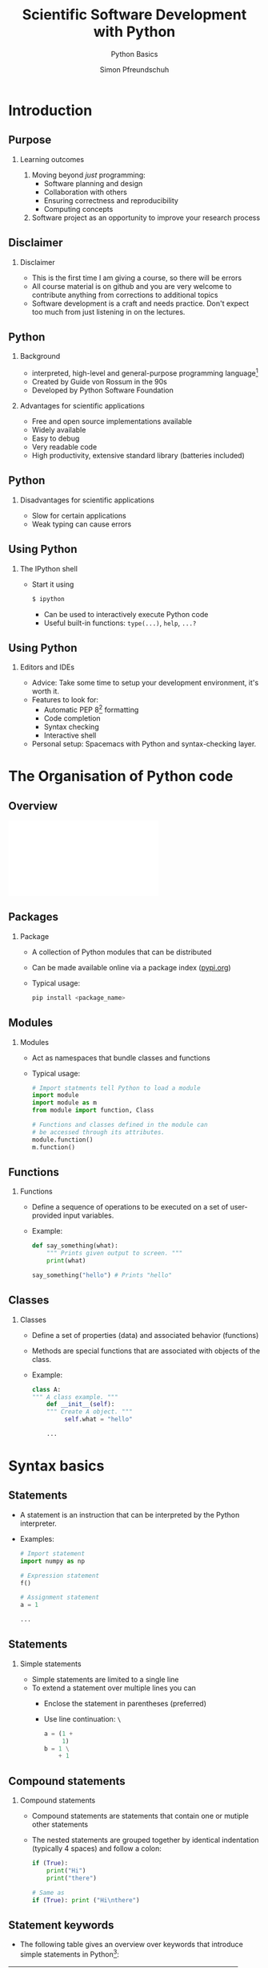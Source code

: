 
#+TITLE: Scientific Software Development with Python
#+SUBTITLE: Python Basics
#+AUTHOR: Simon Pfreundschuh
#+OPTIONS: H:2 toc:nil
#+REVEAL_THEME: chalmers
#+REVEAL_TRANS: fast
#+REVEAL_EXTRA_CSS: ./local.css
#+LaTeX_HEADER: \institute{Department of Space, Earth and Environment}
#+LaTeX_HEADER: \setbeamerfont{title}{family=\sffamily, series=\bfseries, size=\LARGE}
#+LATEX_HEADER: \usepackage[style=authoryear]{biblatex}
#+LATEX_HEADER: \usepackage{siunitx}
#+LaTeX_HEADER: \usetheme{chalmers}
#+LATEX_HEADER: \usepackage{subcaption}
#+LATEX_HEADER: \usemintedstyle{monokai}
#+LATEX_HEADER: \definecolor{light}{HTML}{CCCCCC}
#+LATEX_HEADER: \definecolor{dark}{HTML}{353535}
#+LATEX_HEADER: \addbibresource{literature.bib}
#+BEAMER_HEADER: \AtBeginSection[]{\begin{frame}<beamer>\frametitle{Agenda}\tableofcontents[currentsection]\end{frame}}

* Introduction
** Purpose
*** Learning outcomes
   1. Moving beyond /just/ programming:
     - Software planning and design
     - Collaboration with others
     - Ensuring correctness and reproducibility
     - Computing concepts
   2. Software project as an opportunity to improve your research
     process
     
** Disclaimer
*** Disclaimer
   - This is the first time I am giving a course, so there
     will be errors
   - All course material is on github and you are very welcome
     to contribute anything from corrections to additional topics
   - Software development is a craft and needs practice. Don't
    expect too much
     from just listening in on the lectures.

** Python
*** Background
    - interpreted, high-level and general-purpose programming language[fn:1]
    - Created by Guide von Rossum in the 90s
    - Developed by Python Software Foundation

*** Advantages for scientific applications
    - Free and open source implementations available
    - Widely available
    - Easy to debug
    - Very readable code
    - High productivity, extensive standard library (batteries included)

[fn:1] https://en.wikipedia.org/wiki/Python_(programming_language)

** Python
*** Disadvantages for scientific applications
    - Slow for certain applications
    - Weak typing can cause errors
\vfill
\begin{alertblock}{Python Version}
    Don't use Python 2, it's dead (end of life was in January 2020).
    \textbf{Python 3 is all there is.}
\end{alertblock}

** Using Python
*** The IPython shell
    - Start it using
      #+attr_latex: :options bgcolor=light
      #+BEGIN_SRC bash
      $ ipython
      #+END_SRC
      - Can be used to interactively execute Python code
      - Useful built-in functions: =type(...)=, =help=, =...?=

\begin{alertblock}{}
  I encourage you to try and follow along with the lecture and
  execute some of the examples in IPython.
\end{alertblock}

** Using Python
*** Editors and IDEs
    - Advice: Take some time to setup your development environment,
      it's worth it.
    - Features to look for:
      - Automatic PEP 8[fn:2] formatting
      - Code completion
      - Syntax checking
      - Interactive shell
    - Personal setup: Spacemacs with Python and syntax-checking layer.

[fn:2] Python enhancement proposal (PEP) 8 is the official Python style guide.

* The Organisation of Python code 
** Overview
   \includegraphics[width=\textwidth]{figures/python_structure.pdf}
** Packages
*** Package
   - A collection of Python modules that can be distributed
   - Can be made available online via a package index ([[https://pypi.orgPyPI.org][pypi.org]])
   - Typical usage:
      #+attr_latex: :options bgcolor=light
      #+BEGIN_SRC bash
      pip install <package_name>
      #+END_SRC

** Modules

*** Modules
   - Act as namespaces that bundle classes and functions
   - Typical usage:

      #+attr_latex: :options bgcolor=dark
      #+BEGIN_SRC Python
      # Import statments tell Python to load a module
      import module
      import module as m
      from module import function, Class

      # Functions and classes defined in the module can
      # be accessed through its attributes.
      module.function()
      m.function()
      #+END_SRC

** Functions
*** Functions
   - Define a sequence of operations to be executed
     on a set of user-provided input variables.
   - Example:
      #+attr_latex: :options bgcolor=dark
      #+BEGIN_SRC Python
      def say_something(what):
          """ Prints given output to screen. """
          print(what)
      
      say_something("hello") # Prints "hello"
      #+END_SRC

** Classes
   
*** Classes
   - Define a set of properties (data) and associated behavior (functions)
   - Methods are special functions that are associated with objects
     of the class.
   - Example:
      #+attr_latex: :options bgcolor=dark
      #+BEGIN_SRC Python
      class A:
      """ A class example. """
          def __init__(self):
          """ Create A object. """
               self.what = "hello"

          ...
      #+END_SRC

* Syntax basics

** Statements
   - A statement is an instruction that can be interpreted
     by the Python interpreter.
   - Examples:
      #+attr_latex: :options bgcolor=dark
      #+BEGIN_SRC Python
      # Import statement
      import numpy as np

      # Expression statement
      f()

      # Assignment statement
      a = 1
      
      ...
      #+END_SRC


** Statements
*** Simple statements
   - Simple statements are limited to a single line
   - To extend a statement over multiple lines you can
     - Enclose the statement in parentheses (preferred)
     - Use line continuation: =\=

      #+attr_latex: :options bgcolor=dark
      #+BEGIN_SRC Python
      a = (1 +
           1)
      b = 1 \
          + 1
      #+END_SRC

** Compound statements

*** Compound statements
   - Compound statements are statements that contain
     one or mutiple other statements
   - The nested statements are grouped together by identical indentation
     (typically 4 spaces) and follow a colon:
      #+attr_latex: :options bgcolor=dark
      #+BEGIN_SRC Python
      if (True):
          print("Hi")
          print("there")

      # Same as
      if (True): print ("Hi\nthere")
      #+END_SRC

** Statement keywords
   
   - The following table gives an overview over keywords that introduce
     simple statements in Python[fn:4]:

   | Keyword    | Purpose                                        |
   |------------+------------------------------------------------|
   | =assert=   | Abort if condition is not met.                 |
   | =pass=     | NOOP, placeholder                              |
   | =del=      | Force deletion of object                       |
   | =return=   | In function: Return value from function        |
   | =raise=    | Signals error                                  |
   | =break=    | In loop: Abort loop                            |
   | =continue= | In loop: Skip to next iteration                |
   | =global=   | Use variable from global scope                 |
   | =nonlocal= | Use variable in enclosing but non-global scope |

   #+TBLFM: $1=continue=Exponent

[fn:4] We'll see what most of them mean later on.

** Statement keywords (cont'd)
   
   - The following table gives an overview over keywords that introduce
     compound statements in Python[fn:4]:

   | Keyword                | Purpose                                         |
   |------------------------+-------------------------------------------------|
   | =if, elif, else=       | If statement                                    |
   | =while=                | While loop                                      |
   | =for=                  | For loop                                        |
   | =try, except, finally= | Try, catch error, cleanup                       |
   | =with=                 | Context manager                                 |
   | =def=                  | Function definition                             |
   | =class=                | Class definition                                |
   | =async=                | Coroutine                                      |


** Variables
   - Variables are defined through assignment statements:
      #+attr_latex: :options bgcolor=dark
      #+BEGIN_SRC Python
      a = 1
      #+END_SRC
   - Variables hold references to objects. This is important when working
     with /mutable/ objects:
      #+attr_latex: :options bgcolor=dark
      #+BEGIN_SRC Python
      a = [1, 2]
      b = a
      b.append(3)
      print(a) # Prints [1, 2, 3]
      #+END_SRC
\begin{alertblock}{}
Think of Python variables as labels rather than containers.
\end{alertblock}

** Variables
   - Valid variable names:
     - Begin with letter or underscore (=_=)
     - Followed by letter, number or underscore
   - Variable names should be lowercase with words separated
     by underscore
   - Exception: Constants should be all caps

      #+attr_latex: :options bgcolor=dark
      #+BEGIN_SRC Python
      SOME_CONSTANT = 42
      some_variable = 1
      #+END_SRC
   - Objects are automatically deleted when they aren't reference
     by any variable (garbage collection) [fn:3]

[fn:3] This is why it is important to avoid cyclic references     


** Variables
   - All Python object have a type that defines how they
     behave
   - The type can be inferred using the built-in =type= function:

      #+attr_latex: :options bgcolor=dark
      #+BEGIN_SRC Python
      a_string = "hello"

      # Prints: str
      print(type(a_string))

      # Prints documentation for variable type.
      help(type(a_string))
      #+END_SRC

* Basic types and operators
** Numeric literals
   - Numeric literals are raw numbers that appear in Python code.

      #+attr_latex: :options bgcolor=dark
      #+BEGIN_SRC Python
 
      # Integral numbers
      a = 0b10000 #binary literal
      b = 0o20    #octal literal
      c = 16      #decimal literal 
      d = 0x10    #hexadecimal literal
      print (a == b == c == d) # Prints True

      e = 1e6
      f = 1_000_000
      print (e == f) # Prints True

      # Complex numbers
      g = 1j
      #+END_SRC

** Numeric operators


   | Operation                 | Operator | Example  | Meaning                                   |
   |---------------------------+----------+----------+-------------------------------------------|
   | Addition                  | ~+~      | ~a + b~  | $a + b$                                   |
   | Subtraction               | ~-~      | ~a - b~  | $a - b$                                   |
   | Multiplications           | ~*~      | ~a * b~  | $a \cdot b$                               |
   | Division (floating point) | ~/~      | ~a / b~  | $\frac{a}{b}$                             |
   | Division (integer)        | ~//~     | ~a // b~ | $\lfloor \frac{a}{b} \rfloor$             |
   | Modulus                   | ~%~      | ~a % b~  | $a - \lfloor \frac{a}{b} \rfloor \cdot b$ |
   | Exponent                  | ~**~     | ~a ** b~ | $a^b$                                     |

 - All of these operators have compound versions which combine the operator
   with an assignment statement:
      #+attr_latex: :options bgcolor=dark
      #+BEGIN_SRC Python
      a += b # Same as a = a + b
      a -= b # Same as a = a - b
      ...
      #+END_SRC

** Logical operators

   | Operation   | Operator | Example  |
   |-------------+----------+----------|
   | Logical and | ~and~    | ~a == b~ |
   | Logical  or | ~or~     | ~a != b~ |
   | Logical not | ~not~    | ~a > b~  |

   - The two boolean literals are =True= and =False=.
   - Logical operator have the lowest precedence of all operators. Parentheses
     are therefore usually not required but can make the code more readable.
      #+attr_latex: :options bgcolor=dark
      #+BEGIN_SRC Python
      a < b and b > c # Same as: (a < b) and (b > c)
      #+END_SRC
 
** Comparison operators


   | Operation                | Operator | Example  |
   |--------------------------+----------+----------|
   | Equal                    | ~==~     | ~a == b~ |
   | Not equal                | ~!+~     | ~a != b~ |
   | Greater than             | ~>~      | ~a > b~  |
   | Less than                | ~<~      | ~a < b~  |
   | Greater than or equal to | ~>=~     | ~a >= b~ |
   | Less than or equal to    | ~<=~     | ~a <= b~ |

 - Comparison operators can also be chained:
      #+attr_latex: :options bgcolor=dark
      #+BEGIN_SRC Python
      a == b == c   # Same as:(a == b) and (b == c)
      a < b < c < d # Same as (a < b) and (b < c) ...
      #+END_SRC

** Identity operator
   - Each separate object in a program has a unique identity
   - The identity of two objects can be compared using
     the =is= and =is not= operators:

      #+attr_latex: :options bgcolor=dark
      #+BEGIN_SRC Python
      a = [] # Creates an empty list with name a
      b = [] # Creates an empty list with name b
      print(a is b) # Prints False
      print(a == b) # Prints True
      c = b
      print(b is c) # Prints True
      #+END_SRC

\begin{alertblock}{}
 Use \texttt{is} only to check whether two variable point
 to \textit{the same object} not when you want to compare
 two objects.
\end{alertblock}

** Strings
   - String literals can be delimited using either single or double quotes:
      #+attr_latex: :options bgcolor=dark
      #+BEGIN_SRC Python
      a = "a 'string'"
      b = 'another "string"'
      #+END_SRC
      
   - Multi-line strings are delimited using three ='= or ="=
      #+attr_latex: :options bgcolor=dark
      #+BEGIN_SRC Python
      a = """a veeeeeeeeeeeeeeery
               veeeeeeeeeeeeeeery
               long
               string"""
      #+END_SRC

   - A wide range of common string operations is available via
     methods of the str class
     
** Strings
*** Raw strings:
    - A raw string is a string literal that is prefixed with =r=
    - In normal strings, certain escape sequences starting with =\= (backslash)
    are replaced with special characters.
    - In raw strings, this is not the case
      #+attr_latex: :options bgcolor=dark
      #+BEGIN_SRC Python
      print("\n") # Prints newline
      print(r"\n") # Prints \n
      #+END_SRC

** Printing strings
   - f-Strings ($\geq$ Python 3.6):
      #+attr_latex: :options bgcolor=dark
      #+BEGIN_SRC Python
      answer = 42
      text = f"The answer is {answer}."
      print(text) # Prints: The answer is 42.
      x = 1e-3
      text = f"Advanced formatting: {x:07.4f}"
      print(text) # Prints: Advanced formatting: 00.0010
      #+END_SRC
   - The =format= method:
      #+attr_latex: :options bgcolor=dark
      #+BEGIN_SRC Python
      text = "The answer is {}.".format(42)
      #+END_SRC
   - See [[https://docs.python.org/3/library/string.html?highlight=string#module-string][docs]]  for full details on string methods.

** Lists

      #+attr_latex: :options bgcolor=dark
      #+BEGIN_SRC Python
      # Lists are defined using brackets.
      a_list = [1, 2, "three"]
      empty_list = []
      
      # Indexing is 0-based.
      print(a_list[2]) # Prints: three

      # Negative indices are counted backwards
      # from the end
      print(a_list[-1]) # Prints: three

      # len returns length of the list
      print(len(a_list)) # Prints 3
      #+END_SRC

** Lists (Cont'd)

      #+attr_latex: :options bgcolor=dark
      #+BEGIN_SRC Python
      # Reverse list
      a_list = [1, 1, 2, 3]
      a_list.reverse()
      print(a_list) # Prints: [3, 2, 1, 1]

      # Remove element from list
      del a_list[0]
      print(a_list) # Prints: [2, 1, 1]

      # Remove first occurence from list
      a_list.remove(1)
      print(a_list) # Prints: [2, 1]

      # Check presence of element in list
      print(1 in a_list) # Prints: True
      #+END_SRC

** Slicing
   - A slice is an expression of the form
     - =start:end=
     - or =start:end:step=
   - Slicing always copies a list
   - Slicing can be used to extract parts of lists:

    #+attr_latex: :options bgcolor=dark
    #+BEGIN_SRC Python
    a_list = [1, 2, 3, 4]

    print(a_list[:])   # Prints: [1, 2, 3, 4]

    print(a_list[2:])  # Prints: [3, 4]
    print(a_list[1:3]) # Prints: [2, 3]
    print(a_list[:2])  # Prints: [1, 2]
      
    print(a_list[::2])  # Prints: [1, 3]
    print(a_list[1::2]) # Prints: [2, 4]
    print(a_list[-1:1:2]) # Prints: [4]
    #+END_SRC


** If statements
*** General form:

    #+attr_latex: :options bgcolor=dark
    #+BEGIN_SRC Python
    if condition:
        statement
    #+END_SRC

   - Can be followed by multiple =elif=
     and/or a single =else= block.
   - Conditions are evaluated sequentially from left 
     to right:
    #+attr_latex: :options bgcolor=dark
    #+BEGIN_SRC Python
    empty_list = []
    # This raises no error although the list is empty
    if (len(empty_list) > 0) and empty_list[0]:
        print(empty_list)
    #+END_SRC

** Exercise: Bunny Lab Level 1
   
*** Instructions
   - Go to [[https://github.com/simonpf/bunny_lab][=github.com/simonpf/bunny_lab=]]
   - Scroll down
   - Click on Colab badge
*** Time
   - Time: 3 min + 2 min discussion in breakout rooms

** For loops  
*** General form:

    #+attr_latex: :options bgcolor=dark
    #+BEGIN_SRC Python
  for variable in iterable:
      statement
  #+END_SRC

    where =iterable= can be any object that /can be iterated over/[fn:1].
[fn:1] We'll see later what this means exactly      

*** Examples of iterables:
    - lists
    - tuples
    - strings
    - generators, e.g. =range(n)=


** For loop examples
    #+attr_latex: :options bgcolor=dark
    #+BEGIN_SRC Python
    # Prints 1, 2, 3, 4
    for i in [1, 2, 3, 4]:
        print(i)

    # Prints h e l l o
    for c in "hello":
        print(i)

    # Prints 0 h 1 e 2 l 3 l 4 o
    for i, c in enumerate("hello"):
        print(i, c)

    # Same as above.
    for i, c in zip([1, 2, 3, 4], "hello"):
        print(i, c)

    #+END_SRC

** List comprehensions
   - List comprehensions allow combining for-loops
     and if statements to generate a list:
     
#+attr_latex: :options bgcolor=dark
#+BEGIN_SRC Python
numbers = [1, 2, 3, 4]
squares = [i ** 2 for i in numbers]
print(squares) # Prints: 1, 4, 9, 16

even_squares = [i ** 2 for i in numbers if i % 2 == 0]
print(even_squares) # Prints: 4, 16
#+END_SRC

** Generator expression
   - Like a list comprehension but enclosed with parentheses =(...)=
     instead of brackets =[...]=.
   - Generators are lazy: Computation is deferred until elements are requested

    #+attr_latex: :options bgcolor=dark
    #+BEGIN_SRC Python
    numbers = [1, 2, 3, 4]
    # Prints: 1 2 3 4
    say_numbers = [print(i) for i in numbers)] 

    # Prints nothing, yet.
    say_numbers_lazy = (print(i) for i in numbers) 
    # Prints: 1 2 3 4
    for i in say_numbers_lazy:
        pass
    #+END_SRC

** Exercise: Bunny Lab Level 2
   - Solve level 2 of the Bunny Lab
   - Time: 3 min + 2 min discussion in breakout rooms

** Tuples
   - A sequence of objects separated by =,= and optionally enclosed
     with parentheses
    #+attr_latex: :options bgcolor=dark
    #+BEGIN_SRC Python
    t = (1, 2, 3)
    #+END_SRC
   - Tuples are immutable:
    #+attr_latex: :options bgcolor=dark
    #+BEGIN_SRC Python
    # Raises exception
    t[0] = 2
    #+END_SRC
   - But mutable objects inside tuples can change:
    #+attr_latex: :options bgcolor=dark
    #+BEGIN_SRC Python
    t = ([], [], [])
    t[0].append(1)
    # Prints ([1], [], [])
    print(t)
    #+END_SRC

** Converting between tuples and lists
   - Use explicit constructors =list= and =tuple= to convert
     between them:
    #+attr_latex: :options bgcolor=dark
    #+BEGIN_SRC Python
    a_tuple = (1, 2, 3)
    # Convert tuple to list
    a_list = list(a_tuple)
    # Append 4 to list
    a_list += [4]
    # Convert back to tuple
    a_tuple = tuple(a_list)

    # Prints (1, 2, 3, 4)
    print(a_tuple)
    #+END_SRC

** Unpacking
   - Python has special syntax for /unpacking/ an iterable
     into multiple variables:

    #+attr_latex: :options bgcolor=dark
    #+BEGIN_SRC Python
    a, b, c = ["a", "b", "c"]
    #+END_SRC

   - These can be nested:
    #+attr_latex: :options bgcolor=dark
    #+BEGIN_SRC Python
    a, (b, c) = ["a", ["b", "c"]]
    #+END_SRC

   - Iterables can even be split up in specific elements and remaining sequences
     using =*=
    #+attr_latex: :options bgcolor=dark
    #+BEGIN_SRC Python
    first, body*, last = "a long string"

    print(first)         # Prints: a
    print("".join(body)) # Prints:  long strin
    print(last)          # Prints: g
    #+END_SRC

** Unpacking
   \begin{alertblock}{}
   Overusing unpacking expressions can hurt readability.
   \end{alertblock}
   - Don't overdo it: Limit unpacking to three variables[fn:5]

[fn:5] Slatkin, Brett. Effective Python

** Dictionaries
   - Dictionaries can be used to store key-value pairs:
    #+attr_latex: :options bgcolor=dark
    #+BEGIN_SRC Python
    a_dictionary = {"key": "value"}
    # Same as above
    a_dictionary = dict([("key", "value")])
    #+END_SRC
   - Values can be retrieved:
    #+attr_latex: :options bgcolor=dark
    #+BEGIN_SRC Python
    # Prints: value
    print(a_dictionary["key"])
    #+END_SRC
   - Values can be inserted into the dictionary:
    #+attr_latex: :options bgcolor=dark, fontsize=\footnotesize
    #+BEGIN_SRC Python
    a_dictionary["another_key"] = "another_value"
    # Same as above
    a_dictionary.update(("another_key", "another_value"))
    #+END_SRC

** Dictionaries
   - Looping over elements:
    #+attr_latex: :options bgcolor=dark, fontsize=\footnotesize
    #+BEGIN_SRC Python
    keys = [1, 2, 3, 4]
    values = ["one", "two", "three", "four"]
    dictionary = dict(zip(keys, values))

    # Prints: 1 one 2 two ...
    for key in dictionary:
        print(key, dictionary[key])

    # Prints: 1 one 2 two ...
    for key, value in dictionary.items():
        print(key, value)

    # Prints: one two ...
    for value in dictionary.value():
        print(value)
    #+END_SRC

** Dictionaries
   - Trying to retrieve a key that is not present in a dictionary
     raise an exception
   - Can use =in= operator to check if key is present in dictionary
   - Better approach: Use =get(...)= method to safely access elements in dict
     - Synopsis: =get(key, default=value)=
     - Returns =value= if key is not found in dictionary.
     
   #+attr_latex: :options bgcolor=dark
   #+BEGIN_SRC Python
   if key in dictionary:
       print(dictionary[key])
   else:
       print("Key not found!")

   # Same as above
   print(dictionary.get(key, default="Key not found!"))
   #+END_SRC

** Exercise: Bunny Lab Level 3
   - Solve level 3
   - Time: 3 min + 2 min discussion in breakout rooms

* Functions
** Functions
   - Functions are defined using the =def= keyword
     follows:
      #+attr_latex: :options bgcolor=dark
      #+BEGIN_SRC Python
      def say_something(what):
          print(what)
      #+END_SRC
   - A function is called by its name followed by the required
     arguments in parentheses:
      #+attr_latex: :options bgcolor=dark
      #+BEGIN_SRC Python
      say_something("hello") # Prints "hello"
      #+END_SRC

** Functions
   - Functions are also objects:
      #+attr_latex: :options bgcolor=dark
      #+BEGIN_SRC Python
      # Prints cryptic things
      print(say_something)           
      # Prints the function name
      print(say_something.__name__)
      # Prints the function's doc string
      print(say_something.__doc__)
      #+END_SRC

   - Functions can be passed as arguments to other functions:
      #+attr_latex: :options bgcolor=dark
      #+BEGIN_SRC Python
      def say_hello(): print("hello")

      def do_something(what): what()

      do_something(say_hello) # Prints "hello"
      #+END_SRC

** Functions
   - Function parameters are passed by reference!

      #+attr_latex: :options bgcolor=dark
      #+BEGIN_SRC Python
      def manipulate_list(input):
          input.reverse()

      a_list = [1, 2, 3]
      manupulate_list(a_list)
      
      # Prints: [3, 2, 1]
      print(a_list)
      #+END_SRC

** Lambda expressions
   - The =lambda= keyword defines an anonymous function consisting
     of a single statement

   - Synopsis: 
      #+attr_latex: :options bgcolor=dark
      #+BEGIN_SRC Python
     lambda param_1, param_2, ...: statement
      #+END_SRC
   - The lambda function returns the evaluated =statement=


      #+attr_latex: :options bgcolor=dark
      #+BEGIN_SRC Python
      def do_something(what): what()

      # Prints "hi"
      do_something(lambda: print("hi"))
      #+END_SRC

** Positional and keyword arguments
   Python has two ways of passing arguments[fn:6] to functions:
   1. As positional arguments:
      #+attr_latex: :options bgcolor=dark
      #+BEGIN_SRC Python
      def say_something(this, that):
          print(this)
          print(that)
      
      # All function calls print: this that
      say_something("this", "that")
      #+END_SRC
[fn:6] The terms parameters and arguments can be used interchangeably


** Positional and keyword arguments
   Python has two ways of passing arguments to functions:
   2. As keyword arguments:
      #+attr_latex: :options bgcolor=dark
       #+BEGIN_SRC Python
       def say_something(this="this", that="that"):
           print(this)
           print(that)
      
       # All functions print: this that
       say_something()
       say_something("this")
       say_something("this", "that")
       say_something(this="this")
       say_something(that="that")
       say_something(this="this", that="that")
       #+END_SRC

** Positional and keyword arguments
   - Positional and keyword arguments can be mixed:
      #+attr_latex: :options bgcolor=dark
       #+BEGIN_SRC Python
       def say_something(what, this="this", that="that"):
           print(what)
           print(this)
           print(that)
       #+END_SRC
   - The caller /may/ (but shouldn't) also give positional arguments in keyword form,
      #+attr_latex: :options bgcolor=dark
       #+BEGIN_SRC Python
       say_something(what="what")
       #+END_SRC
   - Positional arguments must always precede keyword arguments:
      #+attr_latex: :options bgcolor=dark
       #+BEGIN_SRC Python
       # This will raise an exception
       say_something(this="this", that="that", "what")
       #+END_SRC

** Variadic functions
   - Variadic functions are functions that take a variable
     number of arguments
   - Positional variadic arguments are declared using a starred expression[fn:7]:
      #+attr_latex: :options bgcolor=dark
       #+BEGIN_SRC Python
       def say_something(*args): print(args)
       # Prints: ["this", "that"]
       say_something("this", "that")
       #+END_SRC
   - The arguments provided by the caller are available as =list= inside
     the function.
[fn:7] Note similarity to parameter unpacking

** Variadic functions
   - Keyword variadic arguments are declared using a double star expression:
      #+attr_latex: :options bgcolor=dark
       #+BEGIN_SRC Python
       def say_something(**kwargs): print(kwargs)
       # Prints: {"this": "this", "that": "that"]
       say_something(this="this", that="that")
       #+END_SRC
   - The arguments provided by the caller are available as =dict= inside
     the function.

** Expanding parameter lists and dicts
   - Note how the star and double-star expressions above pack the
     arguments provided by the caller into lists and dicts, respectively.
   - It also works the other way around:
      #+attr_latex: :options bgcolor=dark
       #+BEGIN_SRC Python
       def say_something(this, that): print(this, that)

       # Prints: "this" "that"
       args = ["this", "that"]
       say_something(*args)

       # Prints: "this" "that"
       kwargs = {"this": "this", "that": "that"}
       say_something(**kwargs)
       #+END_SRC

** Exercise: Bunny Lab Level 4
   - Time: 3 min + 2 min discussion in breakout rooms

* Classes
** Classes and objects
  - Classes allow tying specific behavior to the data it depends on.
  - Objects of a class are class are referred to as its instances
  - The data associated with a class are called /attributes/
  - The function associated with it are called /class methods/
    
    #+attr_latex: :options bgcolor=dark, fontsize=\tiny
      #+BEGIN_SRC Python
      class Dog:
          def __init__(self, name):
              self.name = name

          def say_hi(self, who):
              print(f"Hi {who}, my name is {self.name}")
          
      # Calls __init__ method.
      dog = Dog("Charlie")
      
      # Prints: Charlie
      print(dog.name)

      # Prints: Hi fren, my name is Charlie.
      dog.say_hi("fren")
      #+END_SRC

** The =self= argument
  - All class methods take =self= as first argument
  - The =self= arguments refers to the class instance the
    method is called on.
  - It is implicitly provided when an object's method is
    called using =.= notation
  - It can also be provided explicitly when the method is
    called via the class name (second example)
    

    #+attr_latex: :options bgcolor=dark
      #+BEGIN_SRC Python
      dog.say_hi("fren")

      # This is the same as
      Dog.say_hi(dog, "fren")
      #+END_SRC

** Magic methods
   - /Magic/ or /dunder/ (from double underscore) methods are methods whose names
     begin and end with two underscores
   - These functions often implement special functionality in
     Python
   - Examples: =__init__=, =__add__=, =__getitem__=, ...

** Magic methods
    #+attr_latex: :options bgcolor=dark
      #+BEGIN_SRC Python
      class Dog:
          def__init__(self, name):
              self.name = name

          def __add__(self, other):
              return Dog(self.name + " " + other.name)
          
      dog_1 = Dog("Charlie")
      dog_2 = Dog("Donut")
      dog_3 = dog_1 + dog_2
      
      # Prints: Hi fren, my name is Charlie Donut.
      dog_3.say_hi("fren")
      #+END_SRC

** Exercise: Bunny Lab Level 5
   - Time: 3 min + 2 min discussion in breakout rooms


* Style and documentation
** Documentation
   - Every module, class, (exported) function and (public) method
     should be described by a /docstring/.
    #+attr_latex: :options bgcolor=dark, fontsize=\tiny
      #+BEGIN_SRC Python
      class Dog:
         """
         The Dog class represents pet dogs.

         Attributes:
              name (str): The dog's name
         """
          def __init__(self, name):
              """
              Create dog instance.
              
              Args:
                  name (str): The dog's name
              """
              self.name = name
      #+END_SRC

   - Note: Every object's docstring can be accessed from within Python
     via its =__doc__= attribute

** Coding style
   - PEP 8[fn:1] provides a coding style guide for Python code:
     - Spaces instead of tabs
     - Line width: 79 characters
     - Imports a top of file
   - Adhere to it, if you don't have a good reason not to.

\begin{alertblock}{}
Configure you editor or IDE to format your code according to PEP8. This
way you can stop worrying about coding style and focus on actual programming.
\end{alertblock}

[fn:1]https://www.python.org/dev/peps/pep-0008/

* Summary
** Summary

 - The concepts presented in this lecture should be enough to understand
   most Python programs
 - However, there is much more: Keep an open mind, read other peoples code,
   you will learn new things all the time.
 - Bunny lab:
   - Written using only standard library code, no external dependencies
   - Python code /can and should/ tell a story
